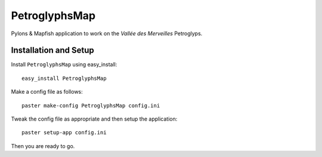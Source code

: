 PetroglyphsMap
**************

Pylons & Mapfish application to work on the `Vallée des Merveilles` Petroglyps.


Installation and Setup
======================

Install ``PetroglyphsMap`` using easy_install::

    easy_install PetroglyphsMap

Make a config file as follows::

    paster make-config PetroglyphsMap config.ini

Tweak the config file as appropriate and then setup the application::

    paster setup-app config.ini

Then you are ready to go.
